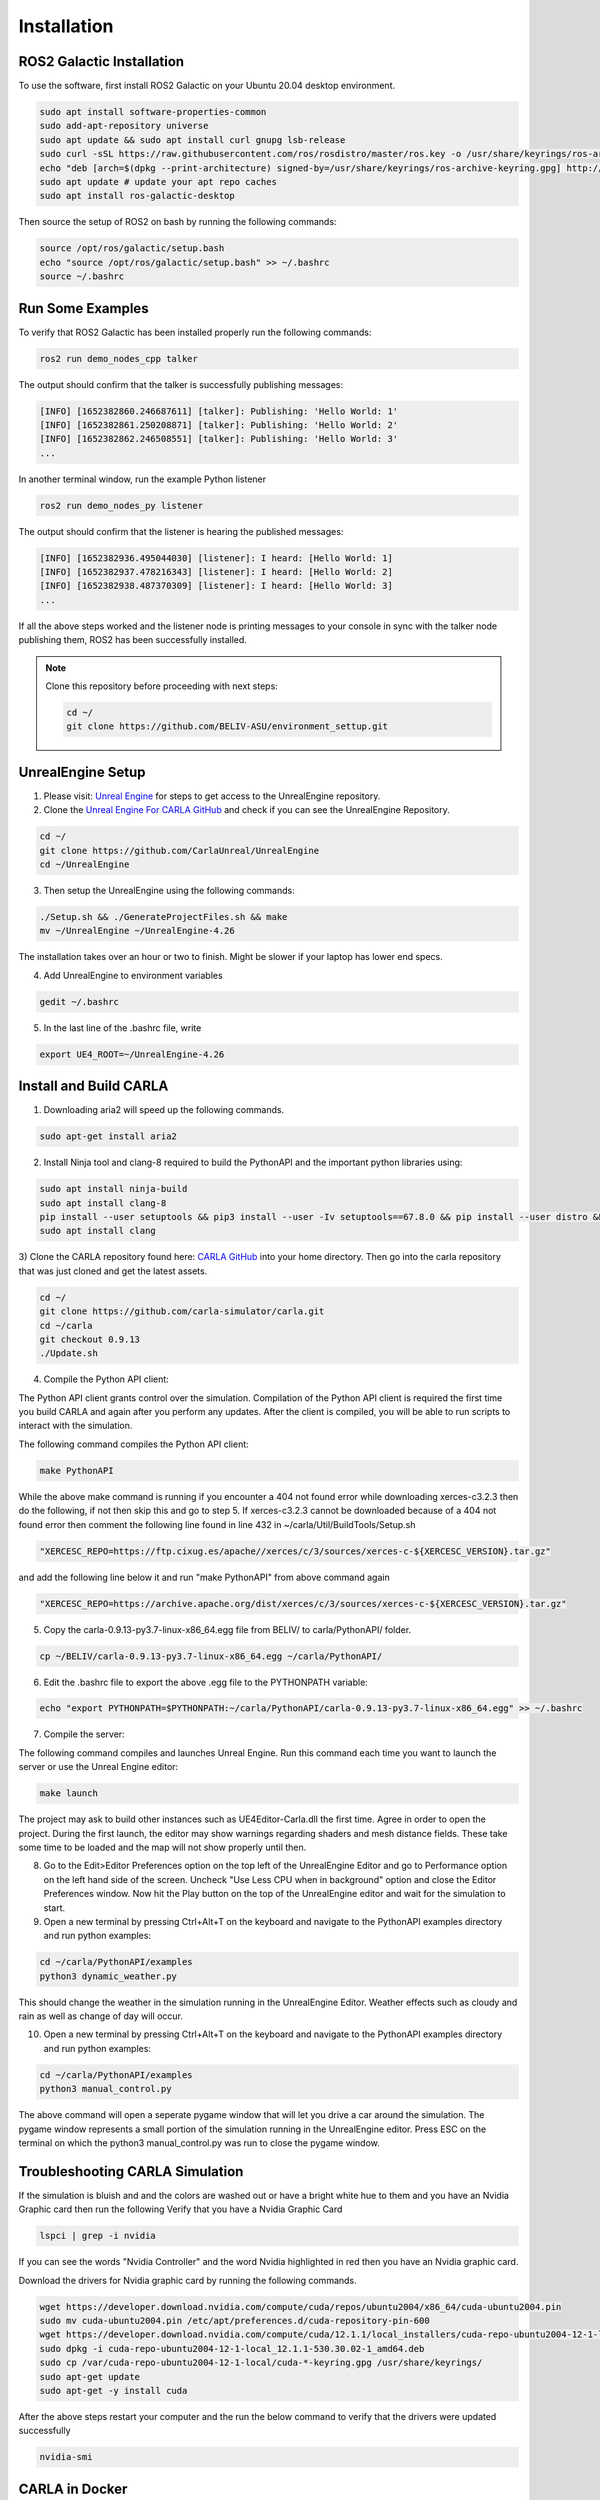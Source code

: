 Installation
----

ROS2 Galactic Installation
""""

To use the software, first install ROS2 Galactic on your Ubuntu 20.04 desktop environment.

.. code-block:: console

   sudo apt install software-properties-common
   sudo add-apt-repository universe
   sudo apt update && sudo apt install curl gnupg lsb-release
   sudo curl -sSL https://raw.githubusercontent.com/ros/rosdistro/master/ros.key -o /usr/share/keyrings/ros-archive-keyring.gpg
   echo "deb [arch=$(dpkg --print-architecture) signed-by=/usr/share/keyrings/ros-archive-keyring.gpg] http://packages.ros.org/ros2/ubuntu $(source /etc/os-release && echo $UBUNTU_CODENAME) main" | sudo tee /etc/apt/sources.list.d/ros2.list > /dev/null
   sudo apt update # update your apt repo caches
   sudo apt install ros-galactic-desktop

Then source the setup of ROS2 on bash by running the following commands:

.. code-block:: console

   source /opt/ros/galactic/setup.bash
   echo "source /opt/ros/galactic/setup.bash" >> ~/.bashrc
   source ~/.bashrc


Run Some Examples
""""
To verify that ROS2 Galactic has been installed properly run the following commands:

.. code-block:: console

   ros2 run demo_nodes_cpp talker

The output should confirm that the talker is successfully publishing messages:

.. code-block:: console

   [INFO] [1652382860.246687611] [talker]: Publishing: 'Hello World: 1'
   [INFO] [1652382861.250208871] [talker]: Publishing: 'Hello World: 2'
   [INFO] [1652382862.246508551] [talker]: Publishing: 'Hello World: 3'
   ...

In another terminal window, run the example Python listener

.. code-block:: console

   ros2 run demo_nodes_py listener
   
The output should confirm that the listener is hearing the published messages:

.. code-block:: console

   [INFO] [1652382936.495044030] [listener]: I heard: [Hello World: 1]
   [INFO] [1652382937.478216343] [listener]: I heard: [Hello World: 2]
   [INFO] [1652382938.487370309] [listener]: I heard: [Hello World: 3]
   ...

If all the above steps worked and the listener node is printing messages to your console in sync with the talker node publishing them, ROS2 has been successfully installed.


.. note:: 
   
   Clone this repository before proceeding with next steps:

   .. code-block:: console

      cd ~/
      git clone https://github.com/BELIV-ASU/environment_settup.git


UnrealEngine Setup
""""

1) Please visit: `Unreal Engine <https://www.unrealengine.com/en-US/ue-on-github>`_ for steps to get access to the UnrealEngine repository.
2) Clone the `Unreal Engine For CARLA GitHub <https://github.com/CarlaUnreal/UnrealEngine>`_ and check if you can see the UnrealEngine Repository.

.. code-block:: console
   
   cd ~/
   git clone https://github.com/CarlaUnreal/UnrealEngine
   cd ~/UnrealEngine

3) Then setup the UnrealEngine using the following commands:

.. code-block:: console

   ./Setup.sh && ./GenerateProjectFiles.sh && make
   mv ~/UnrealEngine ~/UnrealEngine-4.26

The installation takes over an hour or two to finish. Might be slower if your laptop has lower end specs.

4) Add UnrealEngine to environment variables

.. code-block:: console

   gedit ~/.bashrc

5) In the last line of the .bashrc file, write

.. code-block:: console

   export UE4_ROOT=~/UnrealEngine-4.26

Install and Build CARLA
""""

1) Downloading aria2 will speed up the following commands.

.. code-block:: console

   sudo apt-get install aria2

2) Install Ninja tool and clang-8 required to build the PythonAPI and the important python libraries using:

.. code-block:: console

   sudo apt install ninja-build
   sudo apt install clang-8
   pip install --user setuptools && pip3 install --user -Iv setuptools==67.8.0 && pip install --user distro && pip3 install --user distro && pip install --user wheel && pip3 install --user wheel auditwheel
   sudo apt install clang

3) Clone the CARLA repository found here: `CARLA GitHub <https://github.com/carla-simulator/carla.git>`_ into your home directory.
Then go into the carla repository that was just cloned and get the latest assets.

.. code-block:: console
   
   cd ~/
   git clone https://github.com/carla-simulator/carla.git
   cd ~/carla
   git checkout 0.9.13
   ./Update.sh

4) Compile the Python API client:

The Python API client grants control over the simulation. Compilation of the Python API client is required the first time you build CARLA and again after you perform any updates. After the client is compiled, you will be able to run scripts to interact with the simulation.

The following command compiles the Python API client:

.. code-block:: console

    make PythonAPI

While the above make command is running if you encounter a 404 not found error while downloading xerces-c3.2.3 then do the following, if not then skip this and go to step 5.
If xerces-c3.2.3 cannot be downloaded because of a 404 not found error then comment the following line found in line 432 in ~/carla/Util/BuildTools/Setup.sh

.. code-block:: console

   "XERCESC_REPO=https://ftp.cixug.es/apache//xerces/c/3/sources/xerces-c-${XERCESC_VERSION}.tar.gz"

and add the following line below it and run "make PythonAPI" from above command again

.. code-block:: console

   "XERCESC_REPO=https://archive.apache.org/dist/xerces/c/3/sources/xerces-c-${XERCESC_VERSION}.tar.gz"


5) Copy the carla-0.9.13-py3.7-linux-x86_64.egg file from BELIV/ to carla/PythonAPI/ folder.

.. code-block:: console

   cp ~/BELIV/carla-0.9.13-py3.7-linux-x86_64.egg ~/carla/PythonAPI/

6) Edit the .bashrc file to export the above .egg file to the PYTHONPATH variable:

.. code-block:: console

    echo "export PYTHONPATH=$PYTHONPATH:~/carla/PythonAPI/carla-0.9.13-py3.7-linux-x86_64.egg" >> ~/.bashrc

7) Compile the server:

The following command compiles and launches Unreal Engine. Run this command each time you want to launch the server or use the Unreal Engine editor:

.. code-block:: console

    make launch
    
The project may ask to build other instances such as UE4Editor-Carla.dll the first time. Agree in order to open the project. During the first launch, the editor may show warnings regarding shaders and mesh distance fields. These take some time to be loaded and the map will not show properly until then.

8) Go to the Edit>Editor Preferences option on the top left of the UnrealEngine Editor and go to Performance option on the left hand side of the screen. Uncheck "Use Less CPU when in background" option and close the Editor Preferences window. Now hit the Play button on the top of the UnrealEngine editor and wait for the simulation to start.

9) Open a new terminal by pressing Ctrl+Alt+T on the keyboard and navigate to the PythonAPI examples directory and run python examples:

.. code-block:: console

   cd ~/carla/PythonAPI/examples
   python3 dynamic_weather.py

This should change the weather in the simulation running in the UnrealEngine Editor. Weather effects such as cloudy and rain as well as change of day will occur.

10) Open a new terminal by pressing Ctrl+Alt+T on the keyboard and navigate to the PythonAPI examples directory and run python examples:

.. code-block:: console

   cd ~/carla/PythonAPI/examples
   python3 manual_control.py

The above command will open a seperate pygame window that will let you drive a car around the simulation. The pygame window represents a small portion of the simulation running in the UnrealEngine editor. Press ESC on the terminal on which the python3 manual_control.py was run to close the pygame window.

Troubleshooting CARLA Simulation
""""

If the simulation is bluish and and the colors are washed out or have a bright white hue to them and you have an Nvidia Graphic card then run the following
Verify that you have a Nvidia Graphic Card

.. code-block:: console

   lspci | grep -i nvidia

If you can see the words "Nvidia Controller" and the word Nvidia highlighted in red then you have an Nvidia graphic card. 

Download the drivers for Nvidia graphic card by running the following commands.

.. code-block:: console
   
   wget https://developer.download.nvidia.com/compute/cuda/repos/ubuntu2004/x86_64/cuda-ubuntu2004.pin
   sudo mv cuda-ubuntu2004.pin /etc/apt/preferences.d/cuda-repository-pin-600
   wget https://developer.download.nvidia.com/compute/cuda/12.1.1/local_installers/cuda-repo-ubuntu2004-12-1-local_12.1.1-530.30.02-1_amd64.deb
   sudo dpkg -i cuda-repo-ubuntu2004-12-1-local_12.1.1-530.30.02-1_amd64.deb
   sudo cp /var/cuda-repo-ubuntu2004-12-1-local/cuda-*-keyring.gpg /usr/share/keyrings/
   sudo apt-get update
   sudo apt-get -y install cuda

After the above steps restart your computer and the run the below command to verify that the drivers were updated successfully

.. code-block:: console
   
   nvidia-smi

CARLA in Docker
""""

To install CARLA in docker environment you will need two things:
   1) Docker
   2) Nvdia-Container-Toolkit

Docker Installation
''''

.. code-block:: console

   sudo apt-get remove docker docker-engine docker.io
   sudo apt-get update
   sudo apt install docker.io -y
   sudo snap install docker

Verify that docker was successfully installed on your system by running:

.. code-block:: console

   docker --version

Add docker to sudo group to avoid using sudo everytime to run docker commands:

.. code-block:: console

   sudo groupadd docker
   sudo usermod -aG docker $USER

Nvidia-Container-Toolkit Installation
''''
Nvidia Container Toolkit to give access to Linux Containers to the GPUs.

Add the nvidia-container-toolkit to apt list

.. code-block:: console

   distribution=$(. /etc/os-release;echo $ID$VERSION_ID) \
   && curl -fsSL https://nvidia.github.io/libnvidia-container/gpgkey | sudo gpg --dearmor -o /usr/share/keyrings/nvidia-container-toolkit-keyring.gpg \
   && curl -s -L https://nvidia.github.io/libnvidia-container/$distribution/libnvidia-container.list | \
         sed 's#deb https://#deb [signed-by=/usr/share/keyrings/nvidia-container-toolkit-keyring.gpg] https://#g' | \
         sudo tee /etc/apt/sources.list.d/nvidia-container-toolkit.list

Update the sources list of apt to include the installation of nvidia-container-toolkit

.. code-block:: console

      sudo apt update

Install nvidia-container-toolkit

.. code-block:: console

      sudo apt install -y nvidia-container-toolkit



Adding a new vehicle in CARLA UnrealEngine 4
""""

Initial Setup
''''

.. note:: If you ran the bash script "install_ros_carla_ue4.sh" then all the folders are setup for you automatically. You can skip to the next section if not, follow this guiide to setup the vehicle assets and blueprints in the right folders of CARLA.


1. Unzip the Mustang_Mache.zip file to the following folder. This contains all the physics asset and the skeletal mesh of the car.

.. code-block:: console

   ~/carla/Unreal/CarlaUE4/Content/Carla/Static/Vehicles/4Wheeled

2. Unzip the Mustang_MachE_Blueprint.zip file to the folder below. This is the core blueprint of the vehicle that UnrealEngine can read and the CARLA simulator can use to render and spawn the vehicle model.

.. code-block:: console

    ~/carla/Unreal/CarlaUE4/Content/Carla/Blueprints/Vehicles


Getting The Settings Just Right
''''

.. image:: folder_and_scene_setup.png


1. If you have followed the above steps or manually unzipped the file to the right folders then your workspace should look like the image above. Your scene in the editor may vary but your folder structure should be exactly the same as above.


.. image:: car_physics_icon.png


2. Double click on the icon show above in the folder to open the physics asset of the car. This should open a new window that should look like below


.. image:: car_collision_model.png


3. If you do not see the collison box around the car and the spherical collision shapes around the wheels then you will have to add it manually. To do that follow the image below

.. image:: add_box_collision.png


This should add a box to the vehicle. You will need to resize the box to fit the car. It won't be an exact fit so you will have to make it fit as best as you can. You can do so by using your mouse. The options to move, rotate and resize the box is given in on the top right of the car. See the image below

.. image:: move _rotate_resize.png


You can rotate the view by clicking the right mouse button and dragging your mouse. You can also move around using the WASD and arrow keys as well.
While trying to change the shape, size and orientation of the collision box you will get a set of coordinate axes representing X, Y and Z respectively, it is highly recommended to only move, rotate or resize them one axis at a time.

You will have to rotate the view of the car itself a few times to make sure the collision box fits the car as best as it can.

4. Right click on the root as shown in step 3 and now add a sphere, for the wheels of the car. The sphere can be too big to fit so use the resize option as shwon in step 3 to resize the sphere and make it as small as possible. After this you will need to fit the sphere to the wheel of the car as best as you can. Following the same steps as before. You will need to repeat this step three more times so that each wheel of the car has a collision sphere on it.


.. warning:: The most important thing is to make the collision box of the car be above the collision spheres of the wheels. If you have to add the collision boxes and spheres manually, please make sure it is as close to what is shown in step 2 above. 


5. After you have added all the collision boxes and spheres around the car, you will need to select any one of the collision shapes a menu will open on the right as shown below. You will need to make the physics type of the shape to "Kinematic" as shown below.


.. image:: physcis_type_kinematic.png


6. Next you will have to check the box Under collision tab that says Simulation Generates Hit Events as shown below.


.. image:: simulation_generates_collision.png 


7. After all the above steps, click save on the top left and close the window.

8. After the above steps go to the Mustang_MachE folder in the blueprints folder as shown in the image below inside UnrealEngine.


.. image:: blueprints_folder.png


9. Double click the Blueprint icon with the name BP_Mustang_MachE as shown below.


.. image::  blueprints_icon.png


10. In the scale option set all the values to 0.2 as shown below.


.. image::  scale_image.png


11. Hit compile and save buttons on top right and close the window. The car now be spawned without any collision detection errors.


.. warning:: Step 10 and step 12 are extremely important. If you do not scale the car blueprint as shown in step 10, you will get an error that says "Invalid spawn point. Collision Detected" when you try to spawn the car using the PythonAPI. In step 12 we need to add our car to the VehicleFactory, which is responsible for spawning all the vehicles in the simualtion. If you do not add the vehicles to the VehicleFactory then the vehicle will NOT spawn. 


12. Go to the VehicleFactory icon and double click it in the Content Browser as shown below.


.. image:: vehicle_factory_icon.png 


13. This will open up a window that looks like below. Zoom in until you can see the vehcile factory node in the graph.


.. image:: vehicle_factory_node.png


14. Click the Vehicle Factory node which will open up a menu on the right. Click on the plus icon as shown below to add a new vehicle.


.. image:: add_new_vehicle_vf.png


15. Scroll down all the way to the last element of the list and click the drop down. Make sure all the variables look exactly as shown below to add the Mustang Mach E to the Vehicle Factory to be able to spawn the car in simulation. 


.. image:: mustang_vf_settings.png 


16. Hit compile and save on the top left and close the window.


17. Copy all python files in the folder ~/environment_setup/custom_python_code folder to ~/carla/PythonAPI/examples folder.


Spawning The Car In The Simulation 
''''

.. note:: You will need multiple terminals to perform the following steps. I recommend using terminator. It can installed with sudo apt install terminator -y. You will also need to ensure that your simulation is running for all the steps after step 1.


1. Open the ~/carla folder in a terminal and run the command below to launch CarlaUnrealEngine if you have not already. If you have CarlaUnrealEngine already running skip this step.

.. code-block:: console

    make launch


2. Once UnrealEngine is up and running hit the play button on the top of the screen to start the simulation. You will know the simulation is running when the camera is now in a different location and the play button has turned into a pause button as shown below.


.. image:: simulation_started.png


3. Open another terminal and go to ~/carla/PythonAPI/examples folder. 

4. To get all the possible spawn points for the car on the map run the get_spawn_points.py in the new terminal by using the following command:

.. code-block:: console

    python get_spawn_points.py


The output of the above code is to get a list of all the possible spawn points on the map. It should look something like this


.. image:: get_spawn_points_output.png


By default, the first spawn point of this output is chosen for the car to spawn.


5. In the same terminal or a new terminal run the vehicle_spawn.py python script to spawn the car in the simulation.


.. warning:: The spawn point chosen is NOT where the camera is when the simulation is running. You will need to manually move the camera to the spot where the car is spawned.

6. To see the car spawned in the simulation you will have to manually move the camera to the location in the simulation inside UnrealEngine.

7. You can use the mouse and the arrow keys and the WASD keys to do so. You will need to click the simulation and then use the WASD keys to move the camera inside the simulation. 

8. The starting point of the camera is shown below.

9. Click the mouse on the simualtion and the cursor will disappear, then you can move the camera with WASD. Move the camera straight by pressing and holding the W key. Until you reach the spot shown by the image below


.. image:: camera_movement_1.png


10. Then hold the right mouse button and orient the camera towards the white building shown below and then press W key until you reach till the image below.


.. image:: white_building.png


11. Pan the camera to the left using the right mouse button and dragging the mouse. Then press W until you reach the spot as shown in the below image


.. image:: pan_before_spawn.png


12. Now with this viewing angle, open another terminal. Drag the window of the terminal to the bottom so that you can see the spawn point clearly. Then run the command below in the terminal


.. code-block:: console

    python vehicle_spawn.py


13. When the above command is run the vehicle will spawn at the spawn point shown that was given in "vehicle_spawn.py" file. The spawn point can be changed by replacing the "Transform(Location(x=106.513153, y=-21.554596, z=0), Rotation(pitch=0.000000, yaw=-91.519577, roll=0.000000))" with any one of the outputs from get_spawn_points.py file. But this will spawn the vehicle in a different spawn point.


.. warning:: If you change the spawn point from the original in the code, make sure you set the value of z to zero. Otherwise the vehicle will float around the simulation and will not come in contact with the road in the simulation.


14. Alternatively, if you do not want to physically move the camera to the spawn point everytime, you can drive to the spawn point in a different car and see that the Mustang Mach E has spawned at the location. To do so, open a new terminal and run the following command

.. code-block:: console

    python manual_control.py

This will open a pygame window and a vehicle. Use backspace to change the vehicle used, WASD to move the vehicle around the simulation. 

Alternatively you can use the --filter tag with manual_control.py to use a car of your choice with the command 

.. code-block:: console

    python manual_control.py --filter cybertruck

The above code will spawn a Tesla Cybertruck that can be driven around in the simulation and interact with the Mustang Mach E.




